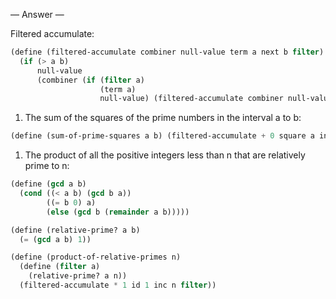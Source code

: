 
--- Answer ---

Filtered accumulate:
#+BEGIN_SRC scheme
(define (filtered-accumulate combiner null-value term a next b filter)
  (if (> a b)
      null-value
      (combiner (if (filter a)
                    (term a)
                    null-value) (filtered-accumulate combiner null-value term (next a) next b filter))))
#+END_SRC

1. The sum of the squares of the prime numbers in the interval a to b:
#+BEGIN_SRC scheme
(define (sum-of-prime-squares a b) (filtered-accumulate + 0 square a inc b prime?))
#+END_SRC

2. The product of all the positive integers less than n that are relatively prime to n:
#+BEGIN_SRC scheme
(define (gcd a b)
  (cond ((< a b) (gcd b a))
        ((= b 0) a)
        (else (gcd b (remainder a b)))))
      
(define (relative-prime? a b)
  (= (gcd a b) 1))

(define (product-of-relative-primes n)
  (define (filter a)
    (relative-prime? a n))
  (filtered-accumulate * 1 id 1 inc n filter))
#+END_SRC

